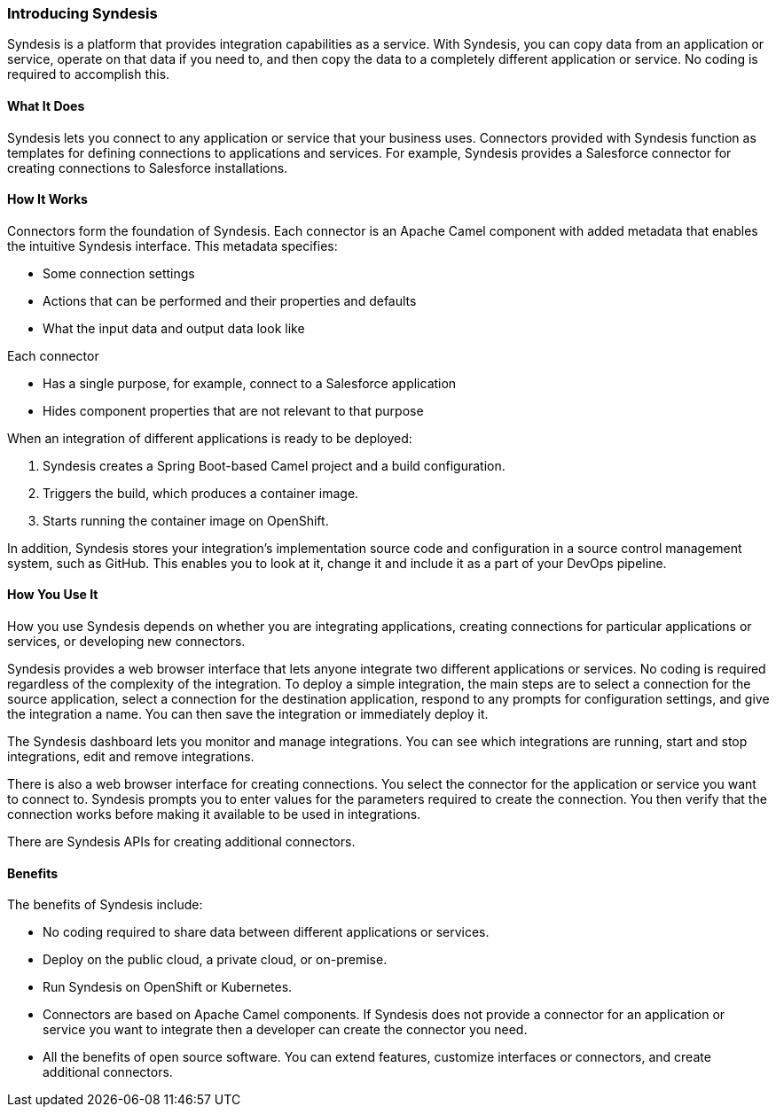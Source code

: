 :prodname: Syndesis
:prodversion: 1.0

[[Overview-For-All]]
=== Introducing {prodname} 

{prodname} is a platform that provides integration 
capabilities as a service. With {prodname}, you can copy data from an
application or service, operate on that data if you need to, and then copy the 
data to a completely different application or service.  No coding is 
required to accomplish this. 

==== What It Does
{prodname} lets you connect to any application or service that your business uses. 
Connectors provided with {prodname} function as templates for defining connections 
to applications and services. For example, {prodname} provides a Salesforce connector 
for creating connections to Salesforce installations. 

==== How It Works

Connectors form the foundation of {prodname}. Each connector
is an Apache Camel component with added metadata that
enables the intuitive {prodname} interface. This metadata
specifies:

* Some connection settings

* Actions that can be performed and their
properties and defaults

* What the input data and output data look like

Each connector

* Has a single purpose, for example, connect to a 
Salesforce application

* Hides component properties that are not relevant to that purpose

When an integration of different applications is ready to be deployed:

. {prodname} creates a Spring Boot-based Camel project and a 
build configuration.

. Triggers the build, which produces a container image.

. Starts running the container image on OpenShift.

In addition, {prodname} stores your integration’s implementation 
source code and configuration in a source control management system,
such as GitHub. This enables you to look at it, change it and 
include it as a part of your DevOps pipeline. 

==== How You Use It

How you use {prodname} depends on whether you are integrating 
applications, creating connections for particular applications
or services, or developing new connectors. 

{prodname} provides a web browser interface that lets anyone integrate 
two different applications 
or services. No coding is required regardless of the complexity of the 
integration. To deploy a simple integration, the main steps are to select a 
connection for the source application, select a connection for the destination 
application, respond to any prompts for configuration settings, 
and give the 
integration a name. You can then save the integration or immediately
deploy it.

The {prodname} dashboard lets you monitor and manage integrations. You can see 
which integrations are running, start and stop integrations, edit and remove 
integrations. 

There is also a web browser interface for creating connections. You
select the connector for the application or service you want to
connect to.  {prodname} prompts you to
enter values for the parameters required to create the connection.
You then verify that the connection works before making it available
to be used in integrations. 

There are {prodname} APIs for creating additional connectors.

==== Benefits

The benefits of {prodname} include:

* No coding required to share data between different applications or 
services.

* Deploy on the public cloud, a private cloud, or on-premise.

* Run {prodname} on OpenShift or Kubernetes. 

* Connectors are based on Apache Camel components. If {prodname} does
not provide a 
connector for an application or service you want to integrate then a 
developer can create the connector you need. 

* All the benefits of open source software. You can extend features,
customize interfaces or connectors, and create additional connectors. 
